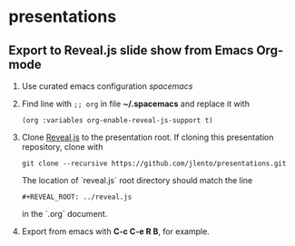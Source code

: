 * presentations

** Export to Reveal.js slide show from Emacs Org-mode

1. Use curated emacs configuration [[spacemacs.org][spacemacs]]

2. Find line with ~;; org~ in file *~/.spacemacs* and replace it with

      ~(org :variables org-enable-reveal-js-support t)~

3. Clone [[https://github.com/hakimel/reveal.js][Reveal.js]] to the presentation root. If cloning this presentation
   repository, clone with

      ~git clone --recursive https://github.com/jlento/presentations.git~

   The location of `reveal.js` root directory should match the line

      ~#+REVEAL_ROOT: ../reveal.js~

   in the `.org` document.

4. Export from emacs with *C-c C-e R B*, for example.

